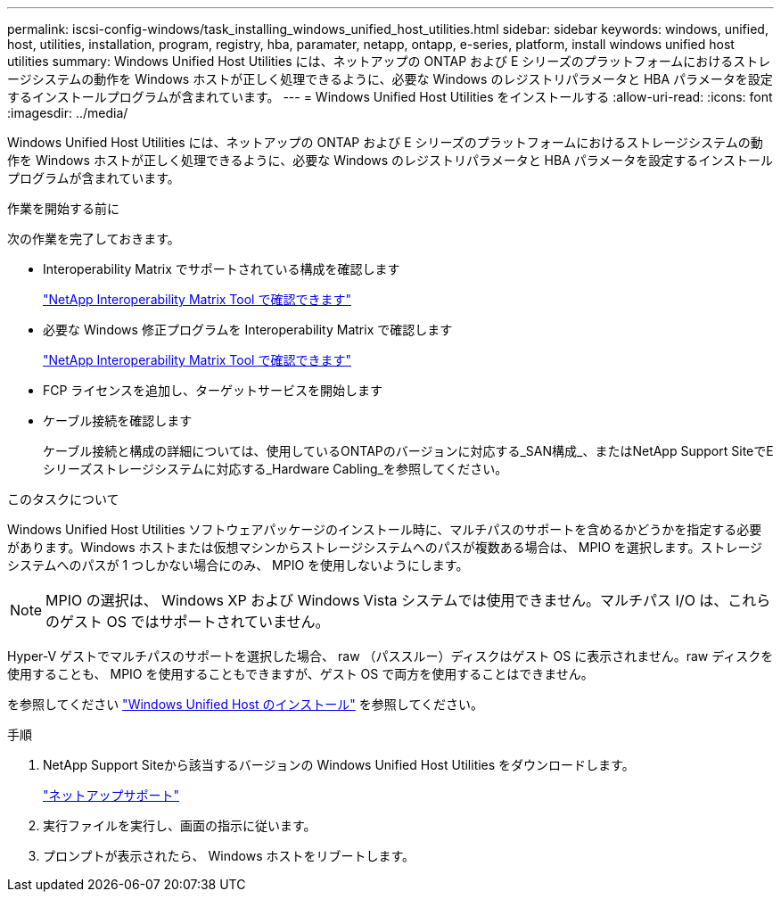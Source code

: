 ---
permalink: iscsi-config-windows/task_installing_windows_unified_host_utilities.html 
sidebar: sidebar 
keywords: windows, unified, host, utilities, installation, program, registry, hba, paramater, netapp, ontapp, e-series, platform, install windows unified host utilities 
summary: Windows Unified Host Utilities には、ネットアップの ONTAP および E シリーズのプラットフォームにおけるストレージシステムの動作を Windows ホストが正しく処理できるように、必要な Windows のレジストリパラメータと HBA パラメータを設定するインストールプログラムが含まれています。 
---
= Windows Unified Host Utilities をインストールする
:allow-uri-read: 
:icons: font
:imagesdir: ../media/


[role="lead"]
Windows Unified Host Utilities には、ネットアップの ONTAP および E シリーズのプラットフォームにおけるストレージシステムの動作を Windows ホストが正しく処理できるように、必要な Windows のレジストリパラメータと HBA パラメータを設定するインストールプログラムが含まれています。

.作業を開始する前に
次の作業を完了しておきます。

* Interoperability Matrix でサポートされている構成を確認します
+
https://mysupport.netapp.com/matrix["NetApp Interoperability Matrix Tool で確認できます"]

* 必要な Windows 修正プログラムを Interoperability Matrix で確認します
+
https://mysupport.netapp.com/matrix["NetApp Interoperability Matrix Tool で確認できます"]

* FCP ライセンスを追加し、ターゲットサービスを開始します
* ケーブル接続を確認します
+
ケーブル接続と構成の詳細については、使用しているONTAPのバージョンに対応する_SAN構成_、またはNetApp Support SiteでEシリーズストレージシステムに対応する_Hardware Cabling_を参照してください。



.このタスクについて
Windows Unified Host Utilities ソフトウェアパッケージのインストール時に、マルチパスのサポートを含めるかどうかを指定する必要があります。Windows ホストまたは仮想マシンからストレージシステムへのパスが複数ある場合は、 MPIO を選択します。ストレージシステムへのパスが 1 つしかない場合にのみ、 MPIO を使用しないようにします。

[NOTE]
====
MPIO の選択は、 Windows XP および Windows Vista システムでは使用できません。マルチパス I/O は、これらのゲスト OS ではサポートされていません。

====
Hyper-V ゲストでマルチパスのサポートを選択した場合、 raw （パススルー）ディスクはゲスト OS に表示されません。raw ディスクを使用することも、 MPIO を使用することもできますが、ゲスト OS で両方を使用することはできません。

を参照してください link:https://docs.netapp.com/us-en/ontap-sanhost/hu_wuhu_71.html["Windows Unified Host のインストール"] を参照してください。

.手順
. NetApp Support Siteから該当するバージョンの Windows Unified Host Utilities をダウンロードします。
+
https://mysupport.netapp.com/site/global/dashboard["ネットアップサポート"]

. 実行ファイルを実行し、画面の指示に従います。
. プロンプトが表示されたら、 Windows ホストをリブートします。

